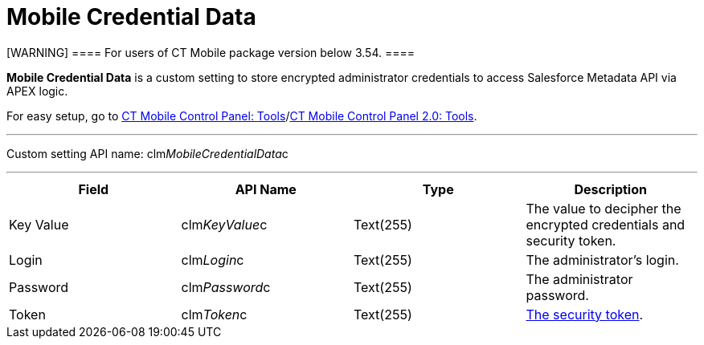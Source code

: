 = Mobile Credential Data

[WARNING] ==== For users of CT Mobile package version below
3.54. ====

*Mobile Credential Data* is a custom setting to store encrypted
administrator credentials to access Salesforce Metadata API via APEX
logic.

For easy setup, go to xref:ct-mobile-control-panel-tools[CT Mobile
Control Panel: Tools]/xref:ct-mobile-control-panel-tools-new[CT
Mobile Control Panel 2.0: Tools].

'''''

Custom setting API name:
[.apiobject]#clm__MobileCredentialData__c#

'''''

[cols=",,,",]
|===
|*Field* |*API Name* |*Type* |*Description*

|Key Value |[.apiobject]#clm__KeyValue__c# |Text(255)
|The value to decipher the encrypted credentials and security token.

|Login |[.apiobject]#clm__Login__c# |Text(255) |The
administrator's login.

|Password |[.apiobject]#clm__Password__c# |Text(255)
|The administrator password.

|Token |[.apiobject]#clm__Token__c# |Text(255)
|xref:security-token[The security token].
|===
